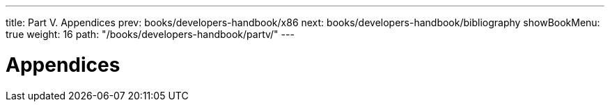 ---
title: Part V. Appendices
prev: books/developers-handbook/x86
next: books/developers-handbook/bibliography
showBookMenu: true
weight: 16
path: "/books/developers-handbook/partv/"
---

[[appendices]]
= Appendices
